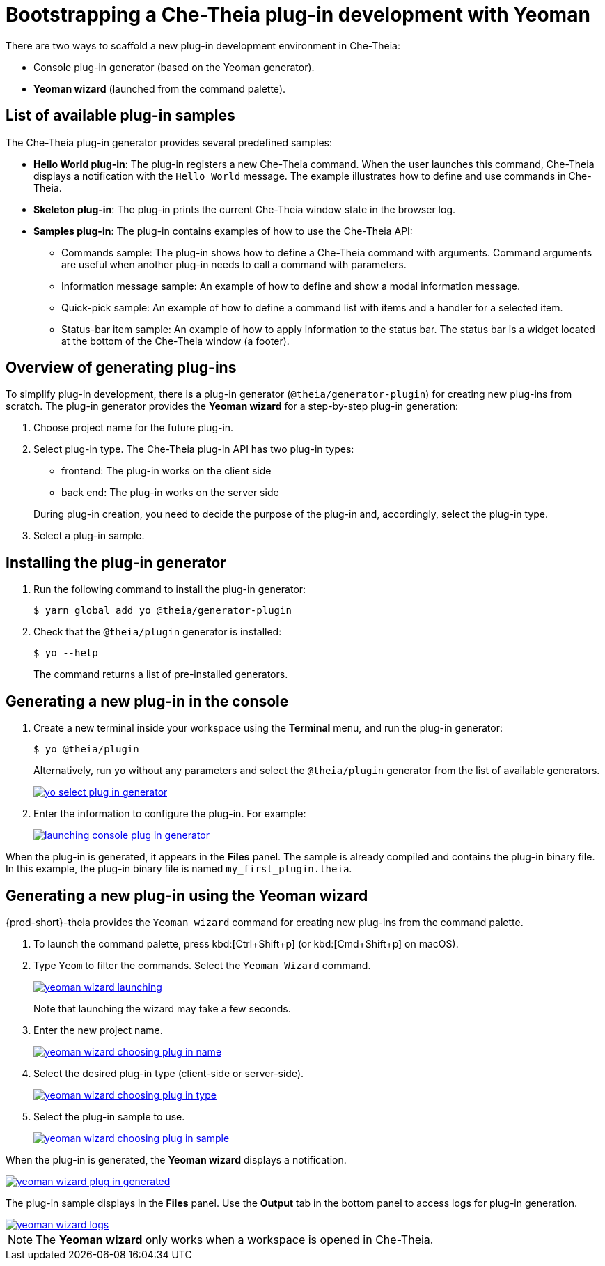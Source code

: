 // Module included in the following assemblies:
//
// developing-che-theia-plug-ins

[id="bootstrapping-che-theia-plug-in-development-with-yeoman_{context}"]
= Bootstrapping a Che-Theia plug-in development with Yeoman

There are two ways to scaffold a new plug-in development environment in Che-Theia:

* Console plug-in generator (based on the Yeoman generator).
* *Yeoman wizard* (launched from the command palette).


[id="list-of-available-plug-in-samples_{context}"]
== List of available plug-in samples

The Che-Theia plug-in generator provides several predefined samples:

* *Hello World plug-in*: The plug-in registers a new Che-Theia command. When the user launches this command, Che-Theia displays a notification with the `Hello World` message. The example illustrates how to define and use commands in Che-Theia.

* *Skeleton plug-in*: The plug-in prints the current Che-Theia window state in the browser log.

* *Samples plug-in*: The plug-in contains examples of how to use the Che-Theia API:

** Commands sample: The plug-in shows how to define a Che-Theia command with arguments. Command arguments are useful when another plug-in needs to call a command with parameters.

** Information message sample: An example of how to define and show a modal information message.

** Quick-pick sample: An example of how to define a command list with items and a handler for a selected item.

** Status-bar item sample: An example of how to apply information to the status bar. The status bar is a widget located at the bottom of the Che-Theia window (a footer).


[id="generating-plug-ins-overview_{context}"]
== Overview of generating plug-ins

To simplify plug-in development, there is a plug-in generator (`@theia/generator-plugin`) for creating new plug-ins from scratch. The plug-in generator provides the *Yeoman wizard* for a step-by-step plug-in generation:

. Choose project name for the future plug-in.
. Select plug-in type. The Che-Theia plug-in API has two plug-in types:
+
--
** frontend: The plug-in works on the client side
** back end: The plug-in works on the server side
--
+
During plug-in creation, you need to decide the purpose of the plug-in and, accordingly, select the plug-in type.

. Select a plug-in sample.

//*TODO* Apply stack for development: For plug-in development inside Eclipse CHE You could use any stack, but apply theia-dev plug-in. This stack contains installed npm, node, git and preinstalled `@theia/generator-plugin.`


[id="installing-the-plug-in-generator_{context}"]
== Installing the plug-in generator

. Run the following command to install the plug-in generator:
+
----
$ yarn global add yo @theia/generator-plugin
----

. Check that the `@theia/plugin` generator is installed:
+
----
$ yo --help
----
+
The command returns a list of pre-installed generators.


[id="generating-a-new-plug-in-in-the-console_{context}"]
== Generating a new plug-in in the console

. Create a new terminal inside your workspace using the *Terminal* menu, and run the plug-in generator:
+
----
$ yo @theia/plugin
----
+
Alternatively, run `yo` without any parameters and select the `@theia/plugin` generator from the list of available generators.
+
image::extensibility/yo-select-plug-in-generator.png[link="{imagesdir}/extensibility/yo-select-plug-in-generator.png"]

. Enter the information to configure the plug-in. For example:
+
image::extensibility/launching-console-plug-in-generator.png[link="{imagesdir}/extensibility/launching-console-plug-in-generator.png"]

When the plug-in is generated, it appears in the *Files* panel. The sample is already compiled and contains the plug-in binary file. In this example, the plug-in binary file is named `my_first_plugin.theia`.


[id="generating-a-new-plug-in-using-the-yeoman-wizard_{context}"]
== Generating a new plug-in using the Yeoman wizard

{prod-short}-theia provides the `Yeoman wizard` command for creating new plug-ins from the command palette.

. To launch the command palette, press kbd:[Ctrl+Shift+p] (or kbd:[Cmd+Shift+p] on macOS).

. Type `Yeom` to filter the commands. Select the `Yeoman Wizard` command.
+
image::extensibility/yeoman-wizard-launching.png[link="{imagesdir}/extensibility/yeoman-wizard-launching.png"]
+
Note that launching the wizard may take a few seconds.

. Enter the new project name.
+
image::extensibility/yeoman-wizard-choosing-plug-in-name.png[link="{imagesdir}/extensibility/yeoman-wizard-choosing-plug-in-name.png"]

. Select the desired plug-in type (client-side or server-side).
+
image::extensibility/yeoman-wizard-choosing-plug-in-type.png[link="{imagesdir}/extensibility/yeoman-wizard-choosing-plug-in-type.png"]

. Select the plug-in sample to use.
+
image::extensibility/yeoman-wizard-choosing-plug-in-sample.png[link="{imagesdir}/extensibility/yeoman-wizard-choosing-plug-in-sample.png"]

When the plug-in is generated, the *Yeoman wizard* displays a notification.

image::extensibility/yeoman-wizard-plug-in-generated.png[link="{imagesdir}/extensibility/yeoman-wizard-plug-in-generated.png"]

The plug-in sample displays in the *Files* panel. Use the *Output* tab in the bottom panel to access logs for plug-in generation.

image::extensibility/yeoman-wizard-logs.png[link="{imagesdir}/extensibility/yeoman-wizard-logs.png"]

NOTE: The *Yeoman wizard* only works when a workspace is opened in Che-Theia.


// .Additional resources
//
// * A bulleted list of links to other material closely related to the contents of the procedure module.
// * For more details on writing procedure modules, see the link:https://github.com/redhat-documentation/modular-docs#modular-documentation-reference-guide[Modular Documentation Reference Guide].
// * Use a consistent system for file names, IDs, and titles. For tips, see _Anchor Names and File Names_ in link:https://github.com/redhat-documentation/modular-docs#modular-documentation-reference-guide[Modular Documentation Reference Guide].
